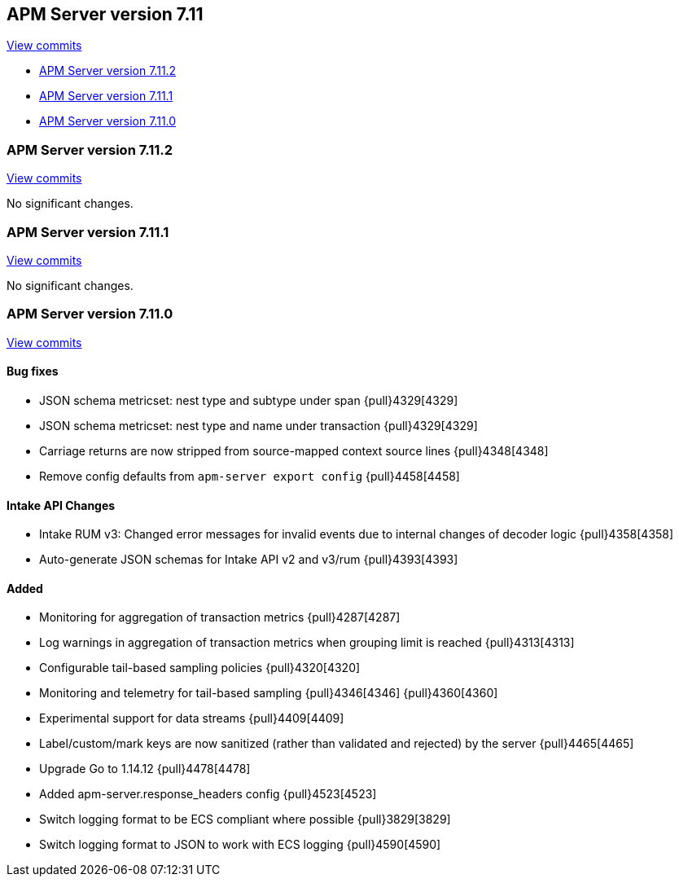 [[release-notes-7.11]]
== APM Server version 7.11

https://github.com/elastic/apm-server/compare/7.10\...7.11[View commits]

* <<release-notes-7.11.2>>
* <<release-notes-7.11.1>>
* <<release-notes-7.11.0>>

[float]
[[release-notes-7.11.2]]
=== APM Server version 7.11.2

https://github.com/elastic/apm-server/compare/v7.11.1\...v7.11.2[View commits]

No significant changes.

[float]
[[release-notes-7.11.1]]
=== APM Server version 7.11.1

https://github.com/elastic/apm-server/compare/v7.11.0\...v7.11.1[View commits]

No significant changes.

[float]
[[release-notes-7.11.0]]
=== APM Server version 7.11.0

https://github.com/elastic/apm-server/compare/v7.10.2\...v7.11.0[View commits]

[float]
==== Bug fixes
* JSON schema metricset: nest type and subtype under span {pull}4329[4329]
* JSON schema metricset: nest type and name under transaction {pull}4329[4329]
* Carriage returns are now stripped from source-mapped context source lines {pull}4348[4348]
* Remove config defaults from `apm-server export config` {pull}4458[4458]

[float]
==== Intake API Changes
* Intake RUM v3: Changed error messages for invalid events due to internal changes of decoder logic {pull}4358[4358]
* Auto-generate JSON schemas for Intake API v2 and v3/rum {pull}4393[4393]

[float]
==== Added
* Monitoring for aggregation of transaction metrics {pull}4287[4287]
* Log warnings in aggregation of transaction metrics when grouping limit is reached {pull}4313[4313]
* Configurable tail-based sampling policies {pull}4320[4320]
* Monitoring and telemetry for tail-based sampling {pull}4346[4346] {pull}4360[4360]
* Experimental support for data streams {pull}4409[4409]
* Label/custom/mark keys are now sanitized (rather than validated and rejected) by the server {pull}4465[4465]
* Upgrade Go to 1.14.12 {pull}4478[4478]
* Added apm-server.response_headers config {pull}4523[4523]
* Switch logging format to be ECS compliant where possible {pull}3829[3829]
* Switch logging format to JSON to work with ECS logging {pull}4590[4590]
